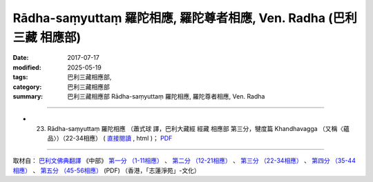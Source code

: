 Rādha-saṃyuttaṃ 羅陀相應, 羅陀尊者相應, Ven. Radha (巴利三藏 相應部)
#######################################################################

:date: 2017-07-17
:modified: 2025-05-19
:tags: 巴利三藏相應部, 
:category: 巴利三藏相應部
:summary: 巴利三藏相應部 Rādha-saṃyuttaṃ 羅陀相應, 羅陀尊者相應, Ven. Radha




------

- (23) Rādha-saṃyuttaṃ 羅陀相應 （蕭式球 譯，巴利大藏經 經藏 相應部 第三分，犍度篇 Khandhavagga （又稱〈蘊品〉）（22-34相應） ( `直接閱讀 <https://nanda.online-dhamma.net/doc-pdf-etc/siusk-chilieng-hk/相應部-第三分（22-34相應）.html>`__ , html )； `PDF <https://nanda.online-dhamma.net/doc-pdf-etc/siusk-chilieng-hk/%E7%9B%B8%E6%87%89%E9%83%A8-%E7%AC%AC%E4%B8%89%E5%88%86%EF%BC%8822-34%E7%9B%B8%E6%87%89%EF%BC%89-bookmarked.pdf>`__ 

------

取材自： `巴利文佛典翻譯 <https://www.chilin.org/news/news-detail.php?id=202&type=2>`__ 《中部》 `第一分 （1-11相應） <https://www.chilin.org/upload/culture/doc/1666608343.pdf>`__ 、 `第二分 （12-21相應） <https://www.chilin.org/upload/culture/doc/1666608353.pdf>`__ 、 `第三分 （22-34相應） <https://www.chilin.org/upload/culture/doc/1666608363.pdf>`__  、 `第四分 （35-44相應） <https://www.chilin.org/upload/culture/doc/1666608375.pdf>`__ 、 `第五分 （45-56相應） <https://www.chilin.org/upload/culture/doc/1666608387.pdf>`__ (PDF) （香港，「志蓮淨苑」-文化）


..
  2025-05-19 add: 蕭式球 譯
  create on 2017.07.17
